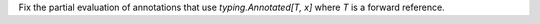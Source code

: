 Fix the partial evaluation of annotations that use `typing.Annotated[T, x]` where `T` is a forward reference.
